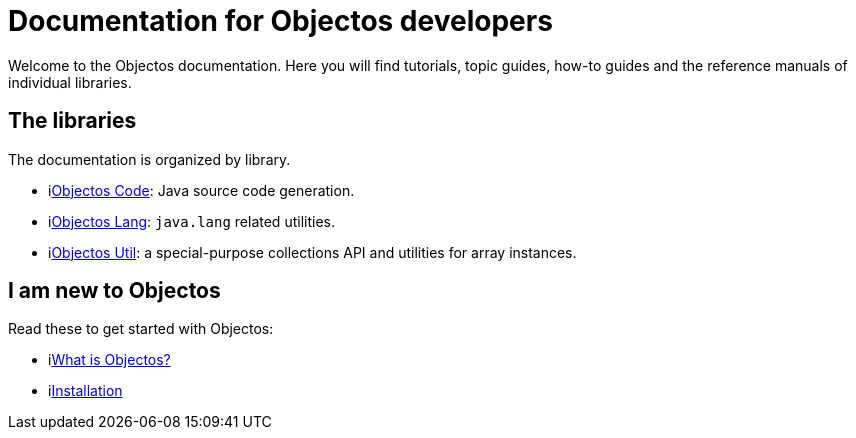 = Documentation for Objectos developers
:toc-title: Home

Welcome to the Objectos documentation.
Here you will find tutorials, topic guides, how-to guides and the reference manuals of individual libraries.

== The libraries

The documentation is organized by library.

* ilink:objectos-code/index[Objectos Code]: Java source code generation.
* ilink:objectos-lang/index[Objectos Lang]: `java.lang` related utilities.
* ilink:objectos-util/index[Objectos Util]: a special-purpose collections API and utilities for array instances.

== I am new to Objectos

Read these to get started with Objectos:

* ilink:intro/overview[What is Objectos?]
* ilink:intro/install[Installation]